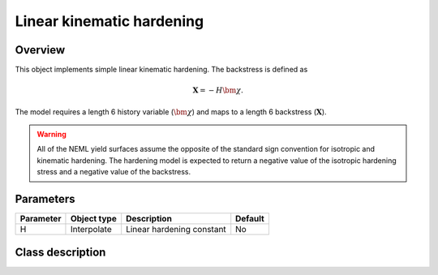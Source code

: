 Linear kinematic hardening
==========================

Overview
--------

This object implements simple linear kinematic hardening.
The backstress is defined as

.. math::
   \mathbf{X} = -H \bm{\chi}.

The model requires a length 6 history variable (:math:`\bm{\chi}`)
and maps to a length 6 backstress (:math:`\mathbf{X}`).

.. WARNING::
   All of the NEML yield surfaces assume the opposite of the standard
   sign convention for isotropic and kinematic hardening.
   The hardening model is expected to return a negative value of the
   isotropic hardening stress and a negative value of the backstress.

Parameters
----------

========== =================================== ======================================= =======
Parameter  Object type                         Description                             Default
========== =================================== ======================================= =======
H          Interpolate                         Linear hardening constant               No
========== =================================== ======================================= =======

Class description
-----------------

.. doxygenclass:: neml::LinearKinematicHardeningRule
   :members:
   :undoc-members:
